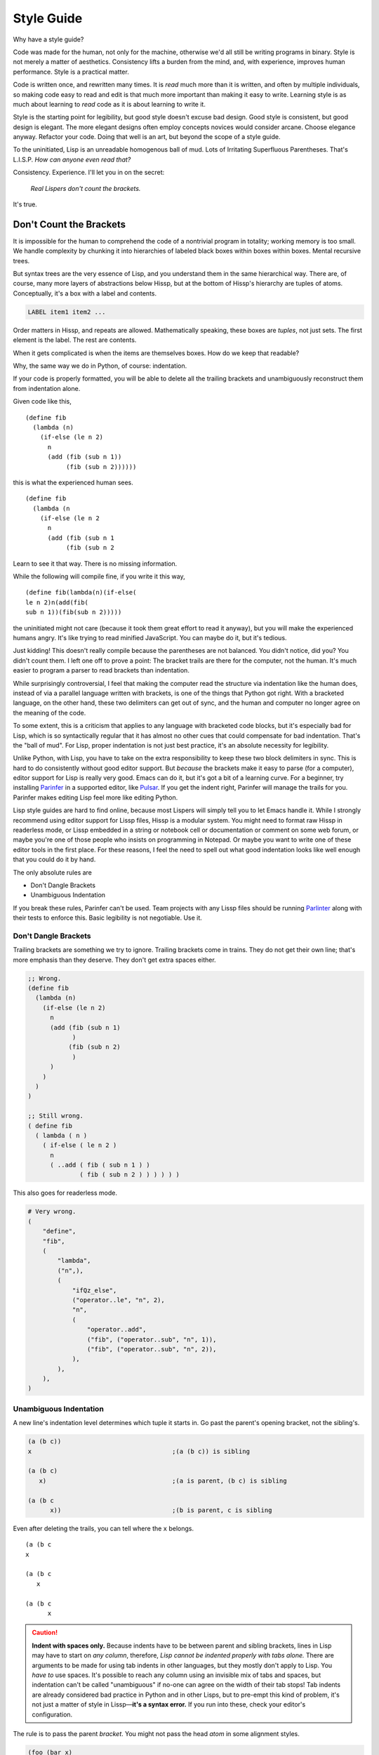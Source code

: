 .. Copyright 2020, 2021, 2022, 2023 Matthew Egan Odendahl
   SPDX-License-Identifier: CC-BY-SA-4.0

Style Guide
###########

Why have a style guide?

Code was made for the human, not only for the machine,
otherwise we'd all still be writing programs in binary.
Style is not merely a matter of aesthetics.
Consistency lifts a burden from the mind, and,
with experience, improves human performance.
Style is a practical matter.

Code is written once, and rewritten many times.
It is *read* much more than it is written,
and often by multiple individuals,
so making code easy to read and edit is that much more important than making it easy to write.
Learning style is as much about learning to *read* code as it is about learning to write it.

Style is the starting point for legibility,
but good style doesn't excuse bad design.
Good style is consistent, but good design is elegant.
The more elegant designs often employ concepts novices would consider arcane.
Choose elegance anyway.
Refactor your code.
Doing that well is an art, but beyond the scope of a style guide.

To the uninitiated, Lisp is an unreadable homogenous ball of mud.
Lots of Irritating Superfluous Parentheses. That's L.I.S.P.
*How can anyone even read that?*

Consistency. Experience.
I'll let you in on the secret:

   *Real Lispers don't count the brackets.*

It's true.

Don't Count the Brackets
========================

It is impossible for the human to comprehend the code of a nontrivial program in totality;
working memory is too small.
We handle complexity by chunking it into hierarchies of labeled black boxes within boxes within boxes.
Mental recursive trees.

But syntax trees are the very essence of Lisp,
and you understand them in the same hierarchical way.
There are, of course, many more layers of abstractions below Hissp,
but at the bottom of Hissp's hierarchy are tuples of atoms.
Conceptually, it's a box with a label and contents.

.. code-block:: Text

   LABEL item1 item2 ...

Order matters in Hissp,
and repeats are allowed.
Mathematically speaking, these boxes are *tuples*,
not just sets.
The first element is the label.
The rest are contents.

When it gets complicated is when the items are themselves boxes.
How do we keep that readable?

Why, the same way we do in Python, of course: indentation.

If your code is properly formatted,
you will be able to delete all the trailing brackets
and unambiguously reconstruct them from indentation alone.

Given code like this, ::

   (define fib
     (lambda (n)
       (if-else (le n 2)
         n
         (add (fib (sub n 1))
              (fib (sub n 2))))))

this is what the experienced human sees. ::

   (define fib
     (lambda (n
       (if-else (le n 2
         n
         (add (fib (sub n 1
              (fib (sub n 2

Learn to see it that way.
There is no missing information.

While the following will compile fine,
if you write it this way, ::

   (define fib(lambda(n)(if-else(
   le n 2)n(add(fib(
   sub n 1))(fib(sub n 2)))))

the uninitiated might not care
(because it took them great effort to read it anyway),
but you will make the experienced humans angry.
It's like trying to read minified JavaScript.
You can maybe do it, but it's tedious.

Just kidding!
This doesn't really compile because the parentheses are not balanced.
You didn't notice, did you?
You didn't count them.
I left one off to prove a point:
The bracket trails are there for the computer, not the human.
It's much easier to program a parser to read brackets than indentation.

While surprisingly controversial,
I feel that making the computer read the structure via indentation like the human does,
instead of via a parallel language written with brackets,
is one of the things that Python got right.
With a bracketed language,
on the other hand,
these two delimiters can get out of sync,
and the human and computer no longer agree on the meaning of the code.

To some extent, this is a criticism that applies to any language with bracketed code blocks,
but it's especially bad for Lisp,
which is so syntactically regular
that it has almost no other cues that could compensate for bad indentation.
That's the "ball of mud".
For Lisp, proper indentation is not just best practice,
it's an absolute necessity for legibility.

Unlike Python,
with Lisp,
you have to take on the extra responsibility to keep these two block delimiters in sync.
This is hard to do consistently without good editor support.
But *because* the brackets make it easy to parse (for a computer),
editor support for Lisp is really very good.
Emacs can do it, but it's got a bit of a learning curve.
For a beginner, try installing `Parinfer <https://shaunlebron.github.io/parinfer/>`_
in a supported editor, like `Pulsar <https://web.pulsar-edit.dev/packages/parinfer>`_.
If you get the indent right, Parinfer will manage the trails for you.
Parinfer makes editing Lisp feel more like editing Python.

Lisp style guides are hard to find online,
because most Lispers will simply tell you to let Emacs handle it.
While I strongly recommend using editor support for Lissp files,
Hissp is a modular system.
You might need to format raw Hissp in readerless mode,
or Lissp embedded in a string
or notebook cell
or documentation
or comment on some web forum,
or maybe you're one of those people who insists on programming in Notepad.
Or maybe you want to write one of these editor tools in the first place.
For these reasons,
I feel the need to spell out what good indentation looks like
well enough that you could do it by hand.

The only absolute rules are

- Don't Dangle Brackets
- Unambiguous Indentation

If you break these rules,
Parinfer can't be used.
Team projects with any Lissp files should be running
`Parlinter <https://github.com/shaunlebron/parlinter>`_
along with their tests to enforce this.
Basic legibility is not negotiable. Use it.

Don't Dangle Brackets
:::::::::::::::::::::

Trailing brackets are something we try to ignore.
Trailing brackets come in trains.
They do not get their own line;
that's more emphasis than they deserve.
They don't get extra spaces either.

.. code-block:: Lissp

   ;; Wrong.
   (define fib
     (lambda (n)
       (if-else (le n 2)
         n
         (add (fib (sub n 1)
               )
              (fib (sub n 2)
               )
         )
       )
     )
   )

   ;; Still wrong.
   ( define fib
     ( lambda ( n )
       ( if-else ( le n 2 )
         n
         ( ..add ( fib ( sub n 1 ) )
                 ( fib ( sub n 2 ) ) ) ) ) )

This also goes for readerless mode.

.. code-block:: Python

   # Very wrong.
   (
       "define",
       "fib",
       (
           "lambda",
           ("n",),
           (
               "ifQz_else",
               ("operator..le", "n", 2),
               "n",
               (
                   "operator..add",
                   ("fib", ("operator..sub", "n", 1)),
                   ("fib", ("operator..sub", "n", 2)),
               ),
           ),
       ),
   )

Unambiguous Indentation
:::::::::::::::::::::::

A new line's indentation level determines which tuple it starts in.
Go past the parent's opening bracket, not the sibling's.

.. code-block:: Lissp

   (a (b c))
   x                                      ;(a (b c)) is sibling

   (a (b c)
      x)                                  ;(a is parent, (b c) is sibling

   (a (b c
         x))                              ;(b is parent, c is sibling

Even after deleting the trails, you can tell where the ``x`` belongs. ::

   (a (b c
   x

   (a (b c
      x

   (a (b c
         x


.. Caution::

   **Indent with spaces only.**
   Because indents have to be between parent and sibling brackets,
   lines in Lisp may have to start on *any column*, therefore,
   *Lisp cannot be indented properly with tabs alone.*
   There are arguments to be made for using tab indents in other languages,
   but they mostly don't apply to Lisp.
   You *have to* use spaces.
   It's possible to reach any column using an invisible mix of tabs and spaces,
   but indentation can't be called "unambiguous"
   if no-one can agree on the width of their tab stops!
   Tab indents are already considered bad practice in Python and in other Lisps,
   but to pre-empt this kind of problem,
   it's not just a matter of style in Lissp—**it's a syntax error.**
   If you run into these, check your editor's configuration.

The rule is to pass the parent *bracket*.
You might not pass the head *atom* in some alignment styles.

.. code-block:: Lissp

   (foo (bar x)
     body)                                ;(foo is parent, (bar x) is special sibling

   (foo (bar x
          body))                          ;(bar is parent, x is special sibling

We can still unambiguously reconstruct the trails from the indent. ::

   (foo (bar y
     body

   (foo (bar y
          body

Note that a multiline string is still an atom.

.. code-block:: Lissp

   (foo (bar "abc
   xyz"))

   (foo (bar)
        "abc
   xyz")

   (foo (bar #"\
   abc
   xyz"))

   (foo (bar)
        #"\
   abc
   xyz")

We can still unambiguously reconstruct the trails.

.. code-block:: Lissp

   (foo (bar "abc
   xyz"

   (foo (bar
        "abc
   xyz"

   (foo (bar #"\
   abc
   xyz"

   (foo (bar
        #"\
   abc
   xyz"

The ``"`` is not a bracket,
so we don't delete it or ignore it.

Alignment Styles
================

The remaining rules are more a matter of that *practical consistency*.
Exactly what rules *implement* that consistency matter much less
than the consistency itself.
Know what the rules are for
so you know when to break them.
Sometimes differences of opinion come down to taste.
Use your best judgement.
It's not always black and white,
but there are better and worse options among the shades of gray.

Lisp is one of the oldest programming languages in common use.
It has splintered into many dialects (Lissp among them),
with a common culture, but without perfect agreement in all details.
Lissp's recommended style is based on these,
with some small modifications for its own unique features.

Tuples
::::::

By default, separate *top level* forms from each other with a single blank like.
Don't use multiple blank lines in succession.
When greater separation is required, use comments.

.. _top level:

Top Level
  Not nested inside another form.
  "Top" here means the top of the syntax tree,
  not the top of the file.

Small and closely-related forms may be semantically "attached" to the next
or previous form by omitting the usual blank line.
E.g., several one-line "constant" `define` forms making up a conceptual group need not be separated;
one only used by the following definition may be attached to it;
a form modifying the previous (e.g. decorating, attaching attributes),
or adding it to a collection may be attached to it.

However, in many of these cases,
the groups could be written as a single top-level form instead,
given the appropriate functions or macros.
E.g. `dict.update` (on `globals`), `let`, `@#<QzAT_QzHASH_>`, `attach`, `doto`.

Try to avoid blank lines within forms.
You may need them for separating groups whose elements span lines
or to separate methods in long classes.
This is a code smell indicating your form may be too complex.
You can use comment lines to separate internal groups instead,
but consider refactoring.
Blank lines are OK in docstrings.

Keep the elements in a tuple aligned to start on the same column.
Treat sibling groups equally:
If you add a line break for one group,
then put all of its sibling groups on their own line as well.
Keep items within implied groups (like kwargs) together.
Control words used as labels should be grouped with what they label.
The main idea here is that you can imply groups with whitespace
and should not imply groupings that are not meaningful.

Your code should look like these examples, recursively applied to subforms:

.. code-block:: Lissp

   '(data1 data2 data3)                   ;Treat all data items the same.

   '(data1                                ;Line break for one, break for all.
     data2                                ;Items start on the same column.
     data3)

   '(                                     ;This is better for linewise version control.
     data1                                ; Probably only worth it if there's a lot more than 3,
     data2                                ; or it changes frequently. Use this style sparingly.
     data3
     _#/)                                 ;Trails NEVER get their own line.
                                          ; But you can hold it open with a discarded item.
                                          ; The / is the usual choice in Lissp, reminiscent of XML.

   (function arg1 arg2 arg3)              ;Typical for calls that fit on one line.

   ;; Also common. The function name is separate from the arguments in this style.
   (function arg1                         ;Break for one, break for all.
             arg2                         ;Args start on the same column.
             arg3)

   ;; The previous alignment is preferred, but this is OK if a line would be too long.
   (function
    arg1                                  ;Just like data.
    arg2
    arg3)

   ((lambda (a b c)
      (reticulate a)
      (frobnicate a b c))
    arg1                                  ;The "not past the sibling" rule is absolute.
    arg2                                  ; Not even one space past the (lambda.
    arg3)

   (function                              ;Acceptable, but unusual.
    arg1 arg2 arg3)

   ((lambda (a b c)
      (print c b a))
    arg1 arg2 arg3)                       ;Break for all args or for none.

   ;; One extra space between pairs.
   (function arg1 arg2 : kw1 kwarg1  kw2 kwarg2  kw3 kwarg3)

   ;; This might make the reason a bit more obvious:
   (% 1 0 2 9 3 8 4 7 5 6)                ;Bad. Can't tell keys from values.

   (% 1 0  2 9  3 8  4 7  5 6)            ;Preferred. Group implied pairs.

   (% 1 0                                 ;OK, but could have fit on one line.
      2 9
      3 8
      4 7
      5 6)

   (%                                     ;Also OK.
    1 0
    2 9
    3 8
    4 7
    5 6)

   (function arg1 arg2
             : kw1 kwarg1  kw2 kwarg2)    ;Breaking groups, not args.

   (function arg1
             arg2
             : kw1 kwarg1                 ;The : starts the line.
             kw2 kwarg2)                  ;Break for args, but pairs stay together.

   (function : kw1 kwarg1                 ;The : starts the "line". Sort of.
             kw2 kwarg2)

   ;; The previous alignment is preferred, but this is OK if the line would be too long.
   (function
    arg1
    arg2
    :
    kw1
    kwarg1
    ;;                                    ;Break for everything, and ;; line to separate pairs.
    kw2
    kwarg2)

   (macro special1 special2 special3      ;Macros can have their own alignment rules.
     body1                                ; Simpler macros may look the same as functions.
     body2                                ; Special/body is common. Lambda is also like this.
     body3)                               ; Body is indented 1 extra space.

   (macro special1 body1)

   (macro special1
          special2
          special3
     body1
     body2
     body3)

   ;; Group control words with the things they label.
   ;; Without any positional-only parameters, there's no need for :/ at all, so it groups left.
   (lambda (pos1 :/
            param1
            param2
            ;; Without any pairs, there's no need for : at all, so it groups right.
            : default value1
            default2 value2)
     body)

   ;; Same structure as above, but written with only pairs.
   (lambda (: pos1 :?
            :/ :?
            param1 :?
            param2 :?
            default value1
            default2 value2)
     body)

   ;; Parameter groups are separated by lines. Pairs are separated by extra space.
   (lambda (a b :/                        ;positional-only group
            c d                           ;normal group
            : e 1  f 2                    ;colon group
            :* args  h 4  i :?  j 1       ;star group
            :** kwargs)                   ;kwargs
     body)

Readerless style is similar:

.. code-block:: Python

   ('function','arg1','arg2'
              ,':','kw1','kwarg1', 'kw2','kwarg2',)

Note the space between 'kwarg1' and 'kw2' used to imply groups,
which is absent after the other commas in the tuple.

If you're using a full-file formatter that isn't aware of Hissp,
you may have to turn it off in places.

.. code-block:: Python

   # fmt: off
   ('define','fib'
    ,('lambda',('n',)
      ,('ifQz_else',('operator..le','n',2,)
        ,'n'
        ,('operator..add',('fib',('operator..sub','n',1,),)
                         ,('fib',('operator..sub','n',2,),),),),),)
   # fmt: on

There are a few things to note about tuple commas in readerless.
The last element always ends with one (commas are used as terminators,
not separators),
even on the same line.
This is to prevent the common error of forgetting the required trailing comma for a monuple.
If your syntax highlighter can distinguish ``(x)`` from ``(x,)``, you may be OK without it.
But this had better be the case for the whole team and project.
Be consistent.

Also note that in this example the tuple commas did not end the line,
but rather started the next one.
In the case of the ``ifQz_else`` macro,
this gave the body the proper one-column indent it would have had in Lissp.
In the case of the ``operator..add`` function,
this aligned the arguments.
Linewise edits and indentation are also more consistent this way.

Commas are not followed by a space except to imply groups (when an extra space would be used in Lissp).
In cases where there wouldn't be any whitespace groupings in Lissp,
the commas would end the line in readerless Hissp as well.

.. code-block:: Python

   ('quote'
    ,('some rather excessively long data',
      'and some more',
      'and a little more after that making the data tuple too long to fit on one line',),)

.. _enjoin:

Alignment styles can be bent a little in the interest of readability,
especially for macros, but even for calls,
as long as the two absolute rules are respected.

For example, this ``enjoin`` function

.. code-block:: Lissp

   (define enjoin en#X#(.join "" (map str X)))

builds a string from multiple arguments.

Omitting spaces between atoms and having a variable number per line is acceptable here,
because the string's structure is more important for readability than the tuple's.

.. code-block:: Lissp

   (enjoin                                ;Preferred.
     "Weather in "location" for "date" will be "weather"
    with a "percent"% chance of rain.")

   (enjoin "Weather in "                  ;OK.
           location
           " for "
           date
           " will be "
           weather
           "
     with a "                             ;OK, but would look better with \n.
           percent
           "% chance of rain.")

Exactly where the implied groups are can depend on the function's semantics,
not just the fact that it's a call.

.. code-block:: Lissp

   (enter (wrap 'A)                       ;Stacked context managers.
    enter (wrap 'B)                       ; Note pairs.
    enter (wrap 'C)                       ; `enter` is from the prelude.
    (lambda abc (print a b c)))

   (engarde `(,FloatingPointError ,ZeroDivisionError) ; engarde from prelude
            print
            truediv 6 0)                  ;(truediv 6 0) is a deferred call, so groups.

   (.update (globals) :                   ;OK. Easier for linewise version control.
    + operator..add
    - operator..sub
    * operator..mul
    / operator..truediv
    _#/)

   (.update (globals)                     ;Preferred. Standard style.
            : + operator..add
            - operator..sub
            * operator..mul
            / operator..truediv)

Strings
:::::::

Multiline strings can mess with alignment styles.
Strings are atoms, so this won't affect Parinfer,
but it can impact legibility.
For short strings in simple forms,
don't worry too much, but consider using ``\n``.

For deeply nested multiline string literals,
consider indenting the string contents in combination with `textwrap.dedent`.
The run-time overhead is usually negligible,
but in case it matters,
this can be done at read time instead:

.. code-block:: REPL

   #> (print (.upper '.#(textwrap..dedent #"\
   #..                   These lines
   #..                   Don't interrupt
   #..                   the flow.")))
   >>> print(
   ...   "These lines\nDon't interrupt\nthe flow.".upper())
   THESE LINES
   DON'T INTERRUPT
   THE FLOW.

Because the string was injected (``.#``),
don't forget to quote it (``'``),
or the compiler will assume the string contents are Python code to be inlined.

With the principal exception of docstrings,
long multiline strings should be declared at the `top level`_ and referenced by name.

.. code-block:: Lissp

   (define MESSAGE #"\
   These lines
   don't interrupt
   the flow either.
   But, a really long string would be
   longer than this one.
   ")

   (deftype MessagePrinter ()
     __doc__ "It is safe
             to align docstrings.
             "
     display (lambda (self)
               (print MESSAGE)))

Indent any multiline docstring to match its opening quote,
including the closing quote.
Put the closing quote for any multiline docstring on its own line.
(Pydoc automatically strips indents.)

Comment Styles
::::::::::::::

Avoid adding superfluous "what"-comments that are obvious from looking at the code.
(Except perhaps when writing beginner documentation ;)

Prefer "why"-comments that describe rationale or intent.

.. code-block:: Lissp

   "Comments Example

   Prefer to use docstrings like this one over comments when applicable.
   Docstrings are indented with their containing form, including their
   contents, wrap at column 72, and, if multiline, their closing quote
   has its own line. Use reStructuredText markup in docstrings.
   "

   ;;;; ** Decorated Major Section Heading **
   ;;;  ***

   ;;; Long Exposition about this section. Wrap at column 72.

   ;;; This example has the more typical two-level heading scheme.
   ;;; The major heading above is made emphatic with stars around and
   ;;; underlining. The minor heading below is undecorated. (The whole-
   ;;; file title is in the module docstring in this case, not a comment.)

   ;;;; Undecorated Minor Subsection Heading

   ;; comment about macro
   (macro special1
          ;; comment about special2 group
          : special2a special2b
          special3 ; comment about special3 line
          special4 ; entirely separate comment about special4 line
     body1
     ;; comment about body2
     body2                                ;Margin comment
     body3)                               ; continuation thereof,
                                          ; and more continuation on its own line.

Complete sentences should start with a capital letter and end with
a punctuation mark (typically a full stop or question mark).
Separate sentences with a single space.
Short comments need not be complete sentences.

Inline Comments ; X
+++++++++++++++++++

Comments about a line begin with one semicolon and a space ``; x``,
starting **one** space after the code.
They never get their own line,
but follow code on the same line.

This acceptable in Lissp, and closer to the Python style
(which would start *two* spaces after the code.
This also goes for readerless mode,
where, aside from occasionally being used to imply groups,
comment styles follow the same rules as normal Python.)
Lisp traditionally uses margin comments instead (as described below),
but this inline style is also common in Clojure.

Margin Comments ;X
++++++++++++++++++

Margin comments begin with one semicolon ``;x``.
The semicolon must be aligned with spaces to rest on column 40,
or one space after the code, whichever is greater.
(That's if you're using zero-based column indexing, like Emacs.
The semicolon goes on column 41 if you're counting columns starting from 1.)
The semicolon is not followed by a space unless it continues a margin
comment from the previous line.
Unlike inline comments,
margin comment continuation lines need not have code on their line.

Be careful with comments around detached reader tags!
Comment tokens are normally discarded by the reader in Lissp,
but they are a valid target for reader macros,
in which case they may be treated as literal values.
Avoid using inline or margin comments as commentary between a tag and its target,
as this can cause errors when they are instead treated as arguments.
(Usually, tags are attached to one argument, so this doesn't come up,
but e.g. the bundled decorator macro `@#<QzAT_QzHASH_>` typically is not.)
You may use a discarded string instead ``_#"NB foo"``.
A good syntax highlighter specialized for Lissp may be able
to indicate when a comment token is not discarded,
but a traditional Lisp editor like Emacs ``lisp-mode`` would not.

In rare cases, a margin comment may occupy the same line as some other comment form.
This is usually acceptable style,
but a ``;`` following a ``;;`` is still tokenized as part of the ``;;`` block,
which can matter for reader macros like `<\<#<QzLT_QzLT_QzHASH_>`.

**Never** put a single-semicolon comment on its own line unless
it's a continuation aligned to the margin!
This one is about established tooling, not just taste.
Traditional Lisp editors automatically indent these to column 40,
and Lissp was designed to work with Emacs ``lisp-mode``.
If you break this rule, others will have to fix all your comments,
or reconfigure their editors to collaborate at all,
and then change them back when working on Lissp files with normal style.
That's not nice.

This includes comment tokens meant as arguments for reader macros!
Lissp parses comments in blocks,
so multiline comments used as reader arguments nearly always
use a form/group comment starting with two semicolons and a space as described below.
But with a single ``;``, they must follow code on the same line,
typically the reader tag itself.
In the rare case neither is valid (if the macro is counting the semicolons),
then it's a margin comment. Indent it to the margin.

Avoid using either margin or inline comments in any situation that would result in a dangling bracket.
It's not acceptable for the comment to follow the bracket either,
if the comment isn't about the whole tuple.
You may instead hold open the bracket with ``_#/)``,
convert the comment to a discarded string ``_#"NB foo")``,
or (if appropriate) use a form/group ``;;`` comment above the item, as described below.

;; Form/Group Comments
++++++++++++++++++++++

Comments about the next form (or group) begin with two semicolons and a space ``;; x``,
and are indented to align as if they were forms,
and are not followed by a blank line.

Commented-out code does not belong in version control,
but disabling code without deleting it can be helpful during development.
Use ``;;`` at the start of each line,
or use the discard macro ``_#`` to comment out code structurally.

Prefer class and function docstrings over ``;;`` comments where applicable.

;;; Top-Level Comments
++++++++++++++++++++++

Top-level commentary lines not attached to any form in particular
begin with three semicolons and a space ``;;; Foo Bar``.
Top-level comments are separated from code with a blank line.
They are not indented.

Standard usage for more than two semicolons varies with Lisp dialect,
but they are consistently ony for the `top level`_ and have no indent.

Some Lisp styles use triple and quadruple semicolons for headings and subheadings,
but differ on which is which.
To avoid confusion,
do not use triple-semicolon comments as headings at all.

Prefer module docstrings over top-level comments where applicable

;;;; Headings
+++++++++++++

Headings begin with four semicolons and a space ``;;;; Foo Bar``,
fit on one line,
and are written in ``Title Case`` by default.

Headings are for the `top level`_ only; they aren't nested in forms;
they get their own line and start at the beginning of it.
They have a blank line before (unless it's the first line) and after.
They organize the code into sections.

Headings can be decorated with symbol characters to make them more emphatic.

A Lissp file would typically be broken up into smaller modules before you need more than one or two heading levels.

But for a project distributed as a single large file,
you may want to develop a project style with more levels than that,
especially if you don't use classes to group functions.

Avoid using

- semicolons as underlines or other header decoration.
- more than four semicolons in a row.
  (This is sometimes seen in Emacs Lisp to indicate heading levels,
  but more than four semicolons in a row is too difficult to distinguish at a glance and must be counted.)
- overlines for emphasis.
  (An overline is commonly seen in reStructuredText headings.
  but it can obscure the heading text when folding code in some editors.)
- different underlining styles alone to distinguish levels.
  (Underlines are indistinguishable when folded.)
- inconsistent decorations.

Many levels are probably too rare to require a community (rather than project-level) standard,
but here's an example scheme with six levels.
(Six is enough for HTML, with H1-H6 tags.)

.. code-block:: Lissp

   ;;;; ## WHOLE FILE TITLE ##
   ;;;  ###

   ;;;; ** I. Heading Two **
   ;;;  ***

   ;;;; ++ I.A. Heading Three ++

   ;;;; -- I.A.1. Heading Four --

   ;;;; .. I.A.1.a. Heading Five ..

   ;;;; I.A.1.a.i. Heading Six

   ;;;; ** II. Folded H2 **...

The mnemonic here is that symbol characters that have more points (and use more ink) are more emphatic:
``#`` (8, H1); ``*`` (5 or 6, H2); ``+`` (4, H3); ``-`` (2, H4); ``.`` (1, H5); and H6 is undecorated.

Note that the underline decoration itself is not a heading,
and should not use four semicolons (but note the extra space).
This rule makes headings easier to find and count with a text search,
and makes it possible for tooling to display or manipulate them programmatically.
Three characters are sufficient to suggest an underline;
there is no need to match the length of the heading text
(but that is also a possible style).

The alphanumeric section outline numbering is not required,
but if you number sections at all,
it must be absolutely consistent with the heading level and position.
Tooling can help you here, even if it's just grep-and-check.
If you use outline numbering at all,
the decorations are not required to distinguish levels and may be omitted instead.

Start at the top and work your way down:
there should be only one H1 in a file (the title);
keep the H2's for your major sections;
and proceed in numerical order H3, H4, etc., without skipping any heading levels.
This will minimize the number of heading style changes you need to make if you later find that you need another level.
(This means that if you do not use all six levels, you will not have any undecorated H6's at all.)

_#_#_#The Discard Macro
+++++++++++++++++++++++

The discard macro ``_#`` applied to a string literal is acceptable for long block comments.

Several discard macros may be used in a row to comment out that many forms following them.

A discarded tuple may be used to contain scratch code during development
(but beware that discarded code is still *read*,
executing any reader macros).

As with line comments,
commented-out code does not belong in shared version control;
old versions should be in old commits.
Move the functionality you need to keep out of the comments or into scripts.
Move the experiments you want to keep running to assertions
(See `assure`, `unittest`, and `doctest`).

A discarded string with code following it in line is acceptable as commentary,
but use this style sparingly.
Include an arrow or NB (nota bene) in the string to make it clear this is a comment and not just disabled code.

.. code-block:: Lissp

   (print 1 2 _#"<- even number" 3 _#"also even ->" 4
          : sep : _#"NB Control words compile to strings!")

An extra space is typically used to imply separation between groups on the same line.
Where one level of grouping is not sufficient,
typically newlines,
then single ``;;`` lines indicate increasing levels of separation.
Avoid more than two spaces in a row for implying separation between groups in a line,
or more than one ``;;`` separator line in succession.
In rare cases where those aren't enough levels,
or newlines and ``;;`` lines would spread things out too much,
it is acceptable to additionally use discarded symbols like ``_#,``
within a line to indicate greater separation than the extra spaces.

"Docstrings"
++++++++++++

Prefer docstrings over comments where applicable.

Docstrings describe interface and usage;
they are not for irrelevant implementation details internal to their containing object.

"Private" helper functions/classes/modules (conventionally named with a leading underscore)
need not have docstrings at all,
but again prefer docstrings over comments when applicable,
in which case they describe an interface internal to their object's container,
but still do not their describe their object's implementation details.

The first expression of a module (if it compiles to a string literal) is its docstring.
Prefer this form over assigning the ``__doc__`` global directly.

The ``lambda`` special form does not create docstrings.
However, you can attach a ``.__doc__`` attribute to the lambda object after creating it,
e.g. using the `attach` macro.

The bundled `deftype` macro does not have any special case for docstrings.
Instead add a ``__doc__`` as its first key.

Indent docstrings to the same column as their opening ``"``
(or to the ``#`` in an opening ``#"``),
even when using something like the attach macro.
This does put the leading whitespace inside the string itself,
but Python tooling expects this in docstrings,
and can strip it out when rendering help.

If the docstring contains any newlines,
the closing ``"`` gets its own line.

It is acceptable to use reader macros that resolve to a string literal like `<\<# <QzLT_QzLT_QzHASH_>`
(which is useful for doctests),
as long as the documentation text is also legible in the source code.

Follow Python style on docstring contents.

While reStructuredText is currently the default in the Python ecosystem,
docstrings can use some other markup format if the whole team can agree on one,
and it's done for the entire project.
MyST Markdown also has pretty good support now.
You can automatically generate API documentation with these.

Anaphoric or code string–injection macros are potential gotchas.
Docstrings for them should include the word "Anaphoric" or "Injection" up front.
Anaphoric macro docstrings should also state what the anaphors are,
named in doubled backticks.

Any docstring for something with a munged name
should start with the demunged name in doubled backticks
(this includes anything with a hyphen).

.. code-block:: Lissp

   "``my#`` Anaphoric. Let ``my`` be a fresh `types.SimpleNamespace`
   in a lexical scope surrounding ``e``.
   "

The demunged names should be followed by the pronunciation in single quotes,
if it's not obvious from the identifier.

.. code-block:: Lissp

   "``&&`` 'and'. Like Python's ``and`` operator, but for any number of arguments."

This way, all three name versions (munged, demunged, and pronounced)
will appear in generated docs.

Identifiers
===========

If you're writing an API that's exposed to the Python side,
avoid unpythonic identifiers
(including package and module names)
in the public interface.
Use the `naming conventions from PEP 8. <https://www.python.org/dev/peps/pep-0008/#naming-conventions>`_

``CapWords`` for class names.

``snake_case`` for functions,
and that or single letters like ``A`` or ``b``
(but never ``l`` ``O`` or ``I``) for locals,
including kwargs.

``UPPER_CASE`` for "constants".

Name the first method argument ``self``
and the first classmethod argument ``cls``.
Python does not enforce this,
but it's a very strong convention.

For internal Lissp code,
Python naming conventions are still acceptable,
but the munger opens up more characters.
Something like ``+FOO-BAR+`` is a perfectly valid Lissp identifier,
but it munges to ``QzPLUS_FOOQz_BARQzPLUS_``,
which is awkward to use from the Python side.

Even in private areas,
let the munger do the munging for you.
Avoid writing anything in the Quotez style yourself.
(This can confuse the demunger and risks collision with compiler-generated names like gensyms.)

Method Syntax vs Attribute Calls
::::::::::::::::::::::::::::::::

Often, code like ``(.foo bar spam eggs)``
could also be written like ``(bar.foo spam eggs)``.
In some cases, the choice is clear,
because they compile differently,
but in others, these would compile exactly the same way.
Which is preferred then depends on whether ``bar`` is a namespace or an argument.

For a namespace, prefer ``bar.foo``.
Internal use of ``self`` in methods and ``cls`` in classmethods,
is also more namespace than argument.
For an argument, i.e. other method calls, prefer ``.foo bar``.

.. code-block:: Lissp

   (_macro_.define greeting "hi")         ;Compiler Macro
   (.define _macro_ 'greeting '"hi")      ;Run-time expansion.

   ;;;; Arguments

   (.upper "hi")                          ;Preferred.
   ("hi".upper)                           ;SyntaxError

   (.upper greeting)                      ;Preferred.
   (greeting.upper)                       ;Bad.

   ;;;; Namespaces

   (tkinter..Tk)                          ;Preferred.
   (.Tk tkinter.)                         ;Bad.

   ;;;; Kind of Both

   (self.foo spam eggs)                   ;Preferred.
   (.foo self spam eggs)                  ;OK.

   (cls.foo spam eggs)                    ;Preferred.
   (.foo cls spam eggs)                   ;OK.

   ;; self as namespace, self.accumulator as argument
   (.append self.accumulator x)           ;Good use of both.

The End of the Line
===================

Ending brackets should also end the line.
That's what lets us indent and see the tree structure clearly.
It's OK to have single ``)``'s inside the line,
but don't overdo it.

.. code-block:: Lissp

   (lambda (x) (print "Hi" x) (print "Bye" x)) ;OK.

   (lambda (x)                            ;Preferred.
     (print "Hi" x)
     (print "Bye" x))

Don't put a train of ``)``'s inside the line,
because then we'd have to count brackets!

If the train is trailing at the end of the line,
then the tree structure is clear from the indents.

.. code-block:: Lissp

   (print (/ (sum xs) (len xs)) "on average.") ;Bad. Internal ))'s.

   (print (/ (sum xs) (len xs))           ;OK. One internal ) though.
          "on average.")

   (print (/ (sum xs)                     ;Preferred. )'s end the line.
             (len xs))
          "on average.")

A train of ``)``'s within a line is almost never acceptable.
A rare exception might be in something like an `enjoin`_,
because the structure of the string is more important for readability than the structure of the tree,
but even then, limit it to three ``)))``.

Semantic groups should be kept together.
Closing brackets inside a pair can happen in `cond`,
for example.

.. code-block:: Lissp

   (lambda (x)                            ;Preferred.
     (cond (lt x 0) (print "negative")
           (eq x 0) (print "zero")
           (gt x 0) (print "positive")
           :else (print "not a number")))

However, a train of ``)``'s must not appear inside of a line,
even in an implied group.

.. code-block:: Lissp

   (define compare                        ;Bad. Internal ))'s are hard to read.
     (lambda (xs ys)
       (cond (lt (len xs) (len ys)) (print "<")
             (gt (len xs) (len ys)) (print ">")
             :else (print "0"))))

   (define compare                        ;Bad. No groups. Can't tell if from then.
     (lambda (xs ys)
       (cond (lt (len xs) (len ys))
             (print "<")
             (gt (len xs) (len ys))
             (print ">")
             :else
             (print "0"))))

   (define compare                        ;OK. The ;; smells though.
     (lambda (xs ys)
       (cond (lt (len xs) (len ys))
             (print "<")
             ;;                           ;Separator comments can be empty,
             (gt (len xs) (len ys))       ; (unless there's something to say.)
             (print ">")
             ;; No internal ), so 1 line is OK. Still grouped.
             :else (print "0"))))

   (define compare                        ;Preferred. Keep cond simple.
     (lambda (xs ys)
       (let (lxs (len xs)
             lys (len ys))
         (cond (lt lxs lys) (print "<")
               (gt lxs lys) (print ">")
               :else (print "0")))))

The Limits of Length
::::::::::::::::::::

Readability is mainly laid out on the page.

The optimal length for a line in a block of English text is thought to be around 50-75 characters,
given the limitations of the human eye.
More than that, and it gets difficult to find the next line in the return sweep.
Excessively long lines are intimidating and may not get read as carefully.

Lines under about 10 characters can be read vertically with no lateral eye motion,
but lines of 10-50 characters require rapid-eye movements that become tiresome after too many lines,
which is really only a concern when the ratio of small lines becomes excessive.
The last line in a paragraph may (of course) be well under 50 characters as it runs out of words.

When your code contains flowing prose (e.g., docstrings), the rules for prose apply,
and one should try to keep most lines within these limits.

But the code itself is a different language.
Lisp's tree structure is read by indentation, and this is paramount for legibility.
It's not justified to the left like a typical block of English.
This can make finding the next line easier on the return sweep,
making longer lines somewhat more acceptable than for prose.

Regardless, the code must still fit on your screen.
Use an absolute limit of 120 characters.
(A smaller house limit of 100 is not unreasonable, if the team agrees.)

Horizontal scrolling is even more of a pain than eye movements.
Wrapped code lines are even worse as they disrupt the indent,
although an occasional string literal containing a newline is acceptable,
even in deeply nested code.
If it's more than occasional, consider alternatives.
Remember you can use ``\n``, constants, `<\<#<QzLT_QzLT_QzHASH_>`,
or `textwrap.dedent` (even at read time).

In rare instances (e.g., URLs), a constant definition containing a one-line string
literal may exceed even the 120-character limit.
Horizontal scrolling or wrapping is perhaps acceptable for the occasional top-level definition,
but Lissp does give you the option of building constant strings programmatically at read time.
Use your best judgement on which is more readable.
Multiline strings exceeding the limit are perhaps best read from a separate text file,
although one could perhaps justify embedding resources when the expected distribution is a single Python file.
Recall that macros can read files at compile time too.

For code lines (that are under the absolute limit of 120),
length should be counted relative to the indent, i.e., the leading spaces don't count,
and neither do the trailing brackets, because we ignore those.
Those are only there for the computer.

Margin comments are like a separate column of text,
so they don't count against the code's line length either,
but they do get their own relative limit starting from the first word after the semicolon.
They do count against the absolute line limit of 120, however.

Inline comments do count against the line, but are typically very brief.
If you're tempted to exceed limits with an inline comment,
consider using a margin comment or form/group comment instead.

Relative length is a concern secondary to proper indentation.
Follow the `Alignment Styles`_ given earlier in this guide.
Within those constraints (given the choice),
prefer relative line lengths either between 50-75 characters,
or less than about 10.
Sometimes that means joining short lines, not just splitting long ones.
An occasional line between 10-50 is preferable to a line over 75,
like the end of a paragraph in prose.
